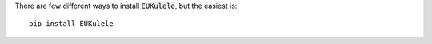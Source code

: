 There are few different ways to install :code:`EUKulele`, but the easiest is::

    pip install EUKulele
    
